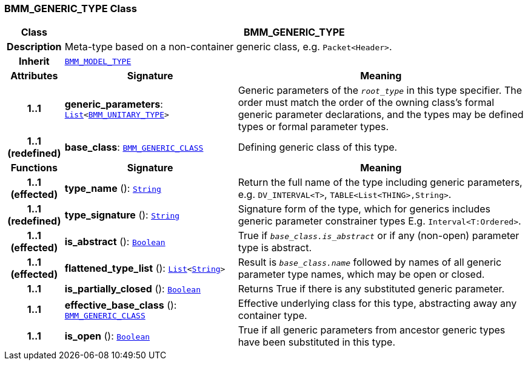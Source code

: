 === BMM_GENERIC_TYPE Class

[cols="^1,3,5"]
|===
h|*Class*
2+^h|*BMM_GENERIC_TYPE*

h|*Description*
2+a|Meta-type based on a non-container generic class, e.g. `Packet<Header>`.

h|*Inherit*
2+|`<<_bmm_model_type_class,BMM_MODEL_TYPE>>`

h|*Attributes*
^h|*Signature*
^h|*Meaning*

h|*1..1*
|*generic_parameters*: `link:/releases/BASE/{base_release}/foundation_types.html#_list_class[List^]<<<_bmm_unitary_type_class,BMM_UNITARY_TYPE>>>`
a|Generic parameters of the `_root_type_` in this type specifier. The order must match the order of the owning class's formal generic parameter declarations, and the types may be defined types or formal parameter types.

h|*1..1 +
(redefined)*
|*base_class*: `<<_bmm_generic_class_class,BMM_GENERIC_CLASS>>`
a|Defining generic class of this type.
h|*Functions*
^h|*Signature*
^h|*Meaning*

h|*1..1 +
(effected)*
|*type_name* (): `link:/releases/BASE/{base_release}/foundation_types.html#_string_class[String^]`
a|Return the full name of the type including generic parameters, e.g. `DV_INTERVAL<T>`, `TABLE<List<THING>,String>`.

h|*1..1 +
(redefined)*
|*type_signature* (): `link:/releases/BASE/{base_release}/foundation_types.html#_string_class[String^]`
a|Signature form of the type, which for generics includes generic parameter constrainer types E.g. `Interval<T:Ordered>`.

h|*1..1 +
(effected)*
|*is_abstract* (): `link:/releases/BASE/{base_release}/foundation_types.html#_boolean_class[Boolean^]`
a|True if `_base_class.is_abstract_` or if any (non-open) parameter type is abstract.

h|*1..1 +
(effected)*
|*flattened_type_list* (): `link:/releases/BASE/{base_release}/foundation_types.html#_list_class[List^]<link:/releases/BASE/{base_release}/foundation_types.html#_string_class[String^]>`
a|Result is `_base_class.name_` followed by names of all generic parameter type names, which may be open or closed.

h|*1..1*
|*is_partially_closed* (): `link:/releases/BASE/{base_release}/foundation_types.html#_boolean_class[Boolean^]`
a|Returns True if there is any substituted generic parameter.

h|*1..1*
|*effective_base_class* (): `<<_bmm_generic_class_class,BMM_GENERIC_CLASS>>`
a|Effective underlying class for this type, abstracting away any container type.

h|*1..1*
|*is_open* (): `link:/releases/BASE/{base_release}/foundation_types.html#_boolean_class[Boolean^]`
a|True if all generic parameters from ancestor generic types have been substituted in this type.
|===
